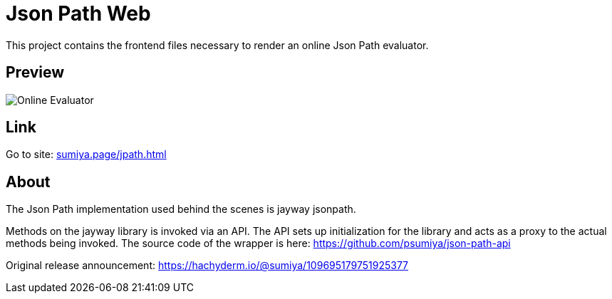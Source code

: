 = Json Path Web

This project contains the frontend files necessary to render an online Json Path evaluator.

== Preview
image:json-path-web.gif[Online Evaluator]

== Link
Go to site: https://sumiya.page/jpath.html[sumiya.page/jpath.html]

== About

The Json Path implementation used behind the scenes is jayway jsonpath.

Methods on the jayway library is invoked via an API. The API sets up initialization for the library and acts as a proxy to the actual methods being invoked. The source code of the wrapper is here: https://github.com/psumiya/json-path-api

Original release announcement: https://hachyderm.io/@sumiya/109695179751925377